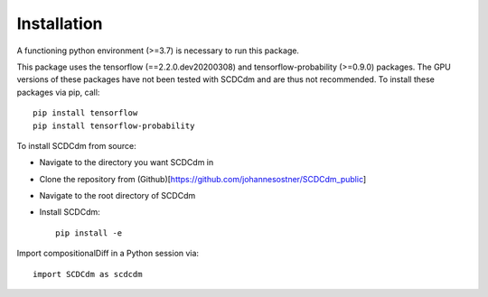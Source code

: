 Installation
============

A functioning python environment (>=3.7) is necessary to run this package.

This package uses the tensorflow (==2.2.0.dev20200308) and tensorflow-probability (>=0.9.0) packages.
The GPU versions of these packages have not been tested with SCDCdm and are thus not recommended.
To install these packages via pip, call::

    pip install tensorflow
    pip install tensorflow-probability
    
To install SCDCdm from source:

- Navigate to the directory you want SCDCdm in
- Clone the repository from (Github)[https://github.com/johannesostner/SCDCdm_public]
- Navigate to the root directory of SCDCdm
- Install SCDCdm::

    pip install -e
    
Import compositionalDiff in a Python session via::

    import SCDCdm as scdcdm

    




